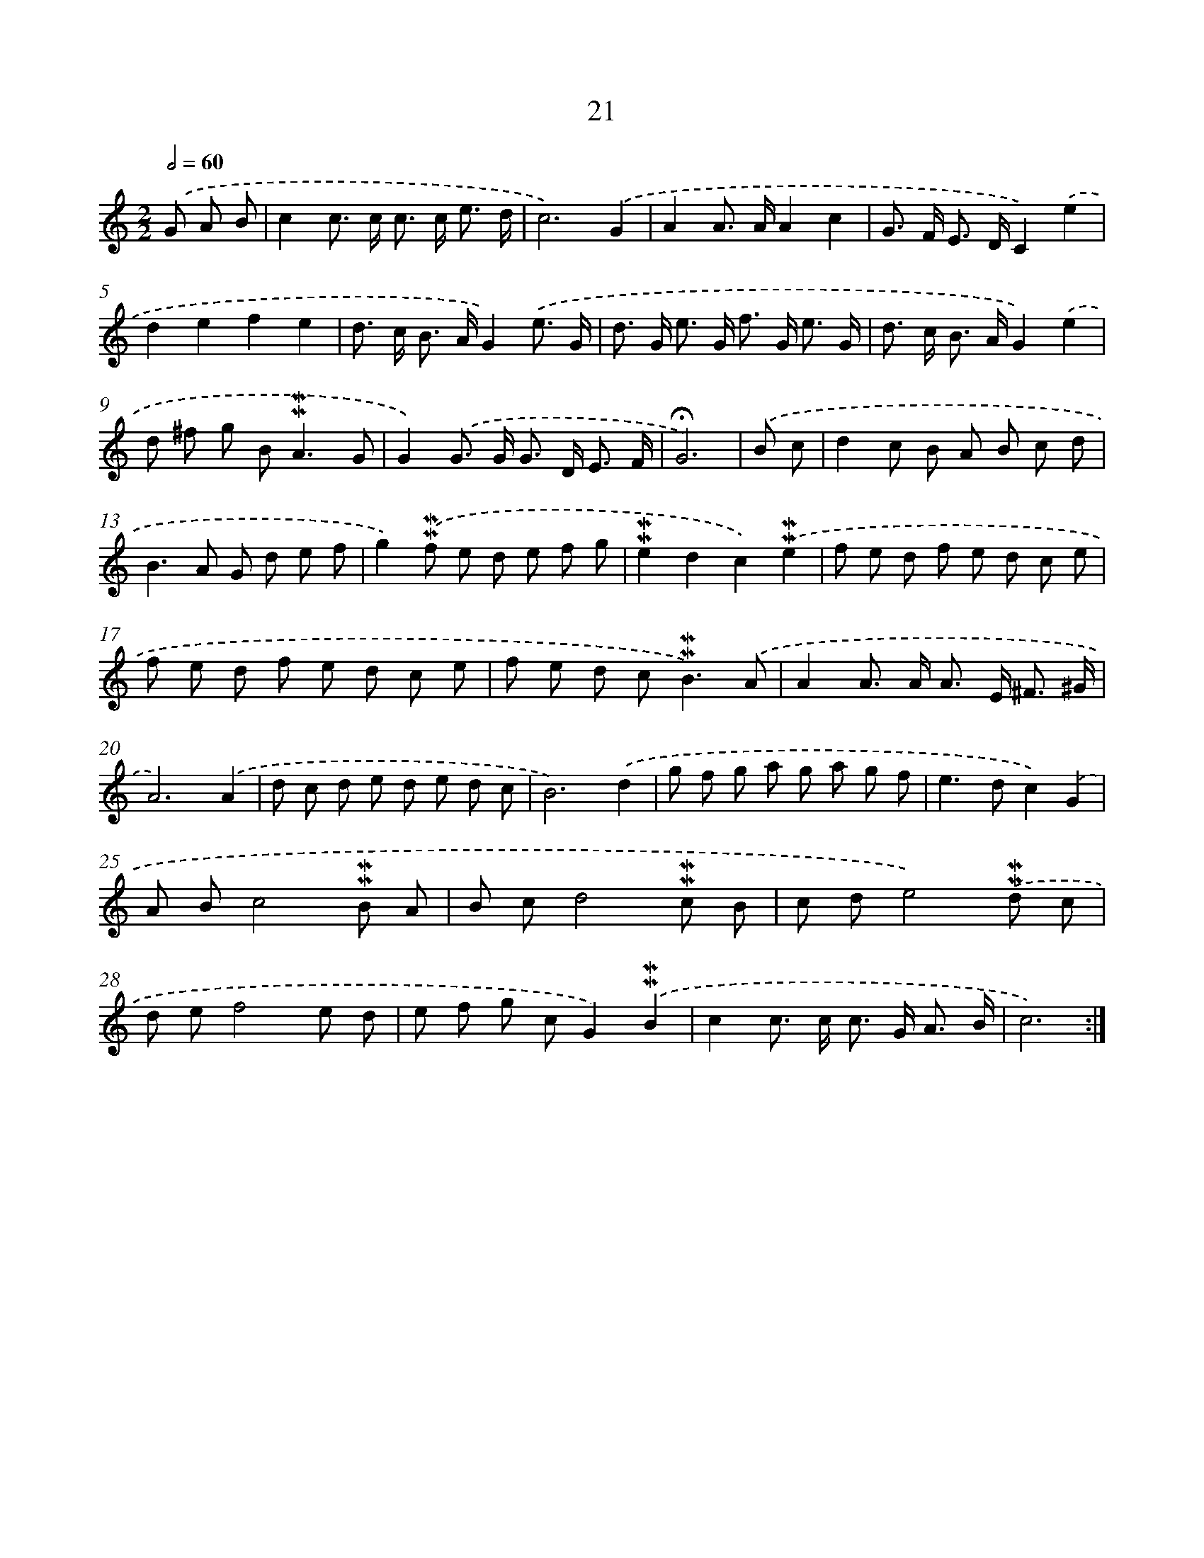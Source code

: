 X: 10262
T: 21
%%abc-version 2.0
%%abcx-abcm2ps-target-version 5.9.1 (29 Sep 2008)
%%abc-creator hum2abc beta
%%abcx-conversion-date 2018/11/01 14:37:03
%%humdrum-veritas 3645549513
%%humdrum-veritas-data 1593054641
%%continueall 1
%%barnumbers 0
L: 1/8
M: 2/2
Q: 1/2=60
K: C clef=treble
.('G A B [I:setbarnb 1]|
c2c> c c> c e3/ d/ |
c6).('G2 |
A2A> AA2c2 |
G> F E> DC2).('e2 |
d2e2f2e2 |
d> c B> AG2).('e3/ G/ |
d> G e> G f> G e3/ G/ |
d> c B> AG2).('e2 |
d ^f g B2<!mordent!!mordent!A2G |
G2).('G> G G> D E3/ F/ |
!fermata!G6) |
.('B c [I:setbarnb 12]|
d2c B A B c d |
B2>A2 G d e f |
g2).('!mordent!!mordent!f e d e f g |
!mordent!!mordent!e2d2c2).('!mordent!!mordent!e2 |
f e d f e d c e |
f e d f e d c e |
f e d c2<!mordent!!mordent!B2).('A |
A2A> A A> E ^F3/ ^G/ |
A6).('A2 |
d c d e d e d c |
B6).('d2 |
g f g a g a g f |
e2>d2c2).('G2 |
A Bc4!mordent!!mordent!B A |
B cd4!mordent!!mordent!c B |
c de4).('!mordent!!mordent!d c |
d ef4e d |
e f g cG2).('!mordent!!mordent!B2 |
c2c> c c> G A3/ B/ |
c6) :|]

